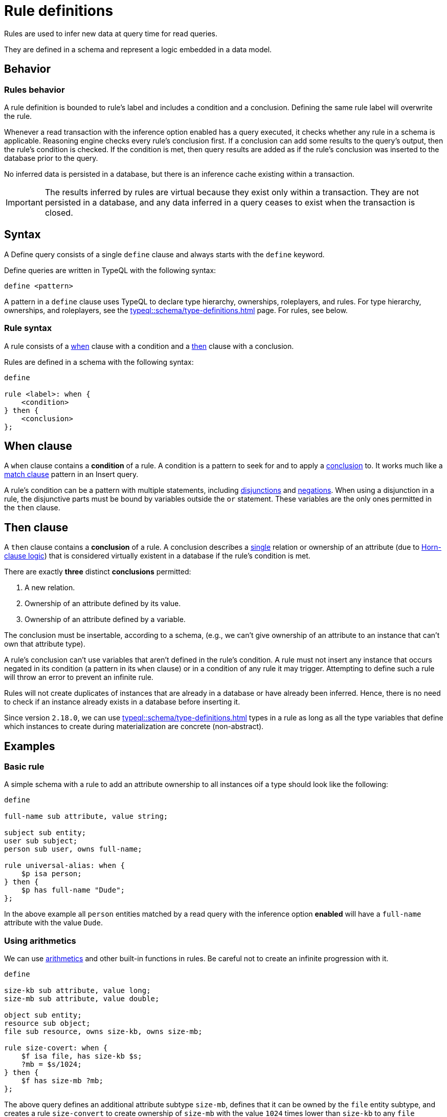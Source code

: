 = Rule definitions
:Summary: Defining rules with TypeQL.
:keywords: typeql, schema, rule, when, then, condition, conclusion, logic, inference
:pageTitle: Rule definitions

[#_rules]
Rules are used to infer new data at query time for read queries.

They are defined in a schema and represent a logic embedded in a data model.

== Behavior

//include::typeql::schema/type-definitions.adoc[tags=behavior]

[#_rules_behavior]
=== Rules behavior

A rule definition is bounded to rule's label and includes a condition and a conclusion.
Defining the same rule label will overwrite the rule.

Whenever a read transaction with the inference option enabled has a query executed,
it checks whether any rule in a schema is applicable.
Reasoning engine checks every rule's conclusion first.
If a conclusion can add some results to the query's output, then the rule's condition is checked.
If the condition is met,
then query results are added as if the rule's conclusion was inserted to the database prior to the query.

No inferred data is persisted in a database, but there is an inference cache existing within a transaction.

[IMPORTANT]
====
The results inferred by rules are virtual because they exist only within a transaction.
They are not persisted in a database, and any data inferred in a query ceases to exist when the transaction is closed.
====

== Syntax

A Define query consists of a single `define` clause and always starts with the `define` keyword.

Define queries are written in TypeQL with the following syntax:

[,typeql]
----
define <pattern>
----

A pattern in a `define` clause uses TypeQL to declare type hierarchy, ownerships, roleplayers, and rules.
For type hierarchy, ownerships, and roleplayers, see the xref:typeql::schema/type-definitions.adoc[] page.
For rules, see below.

=== Rule syntax

A rule consists of a
<<_when_clause,when>> clause with a condition and a
<<_then_clause,then>> clause with a conclusion.

Rules are defined in a schema with the following syntax:

[,typeql]
----
define

rule <label>: when {
    <condition>
} then {
    <conclusion>
};
----

[#_when_clause]
== When clause

// tag::when[]
A `when` clause contains a *condition* of a rule.
A condition is a pattern to seek for and to apply a <<_then_clause,conclusion>> to.
It works much like a xref:typeql::data/match.adoc[match clause] pattern in an Insert query.

A rule's condition can be a pattern with multiple statements, including
xref:typeql::data/match.adoc#_disjunction[disjunctions] and xref:typeql::data/match.adoc#_negation[negations].
When using a disjunction in a rule, the disjunctive parts must be bound by variables outside the `or` statement.
These variables are the only ones permitted in the `then` clause.
// end::when[]

[#_then_clause]
== Then clause

// tag::then[]
A `then` clause contains a *conclusion* of a rule.
A conclusion describes a <<_single_conclusion,single>> relation or ownership of an attribute
(due to https://en.wikipedia.org/wiki/Horn_clause[Horn-clause logic,window=_blank])
that is considered virtually existent in a database if the rule's condition is met.

[#_single_conclusion]
There are exactly *three* distinct *conclusions* permitted:

. A new relation.
. Ownership of an attribute defined by its value.
. Ownership of an attribute defined by a variable.

The conclusion must be insertable, according to a schema, (e.g., we can't give ownership of an attribute to an instance
that can't own that attribute type).

A rule's conclusion can't use variables that aren't defined in the rule's condition.
A rule must not insert any instance that occurs negated in its  condition (a pattern in its `when` clause)
or in a condition of any rule it may trigger.
Attempting to define such a rule will throw an error to prevent an infinite rule.

Rules will not create duplicates of instances that are already in a database or have already been inferred.
Hence, there is no need to check if an instance already exists in a database before inserting it.

Since version `2.18.0`, we can use xref:typeql::schema/type-definitions.adoc#_abstract[] types in a rule as long as
all the type variables that define which instances to create during materialization are concrete (non-abstract).
// end::then[]

////
=== Rule processing (inference)

The approach TypeDB uses is a https://en.wikipedia.org/wiki/Backward_chaining[backward-chaining,window=_blank]
execution on top of https://en.wikipedia.org/wiki/Horn_clause[Horn-clause,window=_blank] logic.

Negation functionality follows the set-difference semantics.
It corresponds to the negation-as-failure model under the following conditions:

- We have stratified negation.
- The results are grounded.
- We ensure all variables occurring both inside and outside the negation are bound by the time the negation is
evaluated.

Infinite recursion and non-termination are prevented with a tabling mechanism.
////

== Examples

=== Basic rule

A simple schema with a rule to add an attribute ownership to all instances oif a type should look like the following:

[,typeql]
----
define

full-name sub attribute, value string;

subject sub entity;
user sub subject;
person sub user, owns full-name;

rule universal-alias: when {
    $p isa person;
} then {
    $p has full-name "Dude";
};
----

In the above example all `person` entities matched by a read query with the inference option
*enabled* will have a `full-name` attribute with the value `Dude`.

=== Using arithmetics

We can use xref:typeql::data/match.adoc#_computation[arithmetics] and other built-in functions in rules.
Be careful not to create an infinite progression with it.

[,typeql]
----
define

size-kb sub attribute, value long;
size-mb sub attribute, value double;

object sub entity;
resource sub object;
file sub resource, owns size-kb, owns size-mb;

rule size-covert: when {
    $f isa file, has size-kb $s;
    ?mb = $s/1024;
} then {
    $f has size-mb ?mb;
};
----

The above query defines an additional attribute subtype `size-mb`, defines that it can be owned by the `file` entity
subtype, and creates a rule `size-convert` to create ownership of `size-mb` with the value `1024` times lower than
`size-kb` to any `file` instance that has `size-kb`.
The rule uses a
xref:typeql::data/match.adoc#_value_variables[value variable] for
xref:typeql::data/match.adoc#_arithmetic_operations[arithmetics].

The value of `size-mb` is not persisted in a database.
Instead, it is inferred by the `size-covert` rule every time we do a read transaction with the inference option enabled
and use `size-mb` in a query.

=== Transitive rule

[,typeql]
----
define

rule transitive-reachability: when {
    (from: $x, to: $y) isa rel;
    (from: $y, to: $z) isa rel;
} then {
    (from: $x, to: $z) isa rel;
};
----

The above example allows for the transitivity of relations of the `rel` type for roles `from` and `to`.
We can interpret this rule as joining two relations together.
It creates a relation from `x` to `z`, given that there are relations of from `x` to `y` and from `y` to `z`.

=== Advanced transitivity usage

When inferring relations, it is possible to variablize any part of both condition and conclusion.
For example, if you want a rule to infer transitivity for any type of relations, use a rule such as:

[,typeql]
----
define

rule all-relation-types-are-transitive: when {
    ($role1: $x, $role2: $y) isa! $relation;
    ($role1: $y, $role2: $z) isa! $relation;
} then {
    ($role1: $x, $role2: $z) isa $relation;
};
----
//#todo Add advanced transitivity page or blog post here

The above rule adds transitivity for any rule with at least two roles.
Note that all roles, roleplayers, and relation types are variablized, making this rule non-selective and universal.

=== Complex rule

Let's see an example of a more complex rule from the IAM schema.
For the full IAM schema, see the
https://github.com/vaticle/typedb-docs/blob/master/typedb-src/modules/ROOT/attachments/iam-schema.tql[iam-schema.tql]
file in our documentation repository.

.Complex rule example
[,typeql]
----
define

rule add-view-permission: when {
    $modify isa action, has name "modify_file";
    $view isa action, has name "view_file";
    $ac_modify (object: $obj, action: $modify) isa access;
    $ac_view (object: $obj, action: $view) isa access;
    (subject: $subj, access: $ac_modify) isa permission;
} then {
    (subject: $subj, access: $ac_view) isa permission;
};
----

The above rule make that the permission to access any file with the action that has `name` of `view_file`
can be inferred by the rule from the permission to use `modify_file` action on the same file.

//For the full explanation of the above complex rule example, see the
//xref:typedb:ROOT:developing/infer.adoc#_example[Inferring data] page.

//For more information on the IAM schema, see the xref:typedb::tutorials/iam-schema.adoc[] page.
